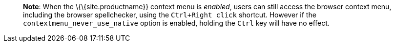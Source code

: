 ____
*Note*: When the \{\{site.productname}} context menu is _enabled_, users can still access the browser context menu, including the browser spellchecker, using the `+Ctrl+Right click+` shortcut. However if the `+contextmenu_never_use_native+` option is enabled, holding the `+Ctrl+` key will have no effect.
____
